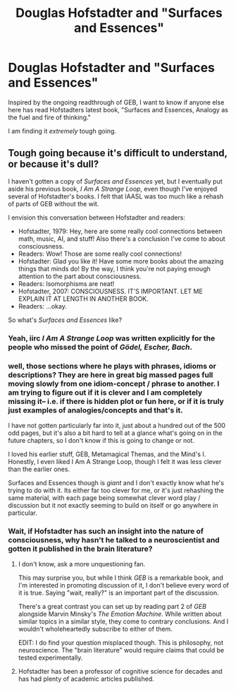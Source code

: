 #+TITLE: Douglas Hofstadter and "Surfaces and Essences"

* Douglas Hofstadter and "Surfaces and Essences"
:PROPERTIES:
:Author: jemand
:Score: 2
:DateUnix: 1426718919.0
:DateShort: 2015-Mar-19
:END:
Inspired by the ongoing readthrough of GEB, I want to know if anyone else here has read Hofstadters latest book, "Surfaces and Essences, Analogy as the fuel and fire of thinking."

I am finding it /extremely/ tough going.


** Tough going because it's difficult to understand, or because it's dull?

I haven't gotten a copy of /Surfaces and Essences/ yet, but I eventually put aside his previous book, /I Am A Strange Loop/, even though I've enjoyed several of Hofstadter's books. I felt that IAASL was too much like a rehash of parts of GEB without the wit.

I envision this conversation between Hofstadter and readers:

- Hofstadter, 1979: Hey, here are some really cool connections between math, music, AI, and stuff! Also there's a conclusion I've come to about consciousness.
- Readers: Wow! Those are some really cool connections!
- Hofstadter: Glad you like it! Have some more books about the amazing things that minds do! By the way, I think you're not paying enough attention to the part about consciousness.
- Readers: Isomorphisms are neat!
- Hofstadter, 2007: CONSCIOUSNESS. IT'S IMPORTANT. LET ME EXPLAIN IT AT LENGTH IN ANOTHER BOOK.
- Readers: ...okay.

So what's /Surfaces and Essences/ like?
:PROPERTIES:
:Author: rspeer
:Score: 5
:DateUnix: 1426728825.0
:DateShort: 2015-Mar-19
:END:

*** Yeah, iirc /I Am A Strange Loop/ was written explicitly for the people who missed the point of /Gödel, Escher, Bach/.
:PROPERTIES:
:Score: 2
:DateUnix: 1426730580.0
:DateShort: 2015-Mar-19
:END:


*** well, those sections where he plays with phrases, idioms or descriptions? They are here in great big massed pages full moving slowly from one idiom-concept / phrase to another. I am trying to figure out if it is clever and I am completely missing it-- i.e. if there is hidden plot or fun here, or if it is truly just examples of analogies/concepts and that's it.

I have not gotten particularly far into it, just about a hundred out of the 500 odd pages, but it's also a bit hard to tell at a glance what's going on in the future chapters, so I don't know if this is going to change or not.

I loved his earlier stuff, GEB, Metamagical Themas, and the Mind's I. Honestly, I even liked I Am A Strange Loop, though I felt it was less clever than the earlier ones.

Surfaces and Essences though is /giant/ and I don't exactly know what he's trying to do with it. Its either far too clever for me, or it's just rehashing the same material, with each page being somewhat clever word play / discussion but it not exactly seeming to build on itself or go anywhere in particular.
:PROPERTIES:
:Author: jemand
:Score: 2
:DateUnix: 1426737229.0
:DateShort: 2015-Mar-19
:END:


*** Wait, if Hofstadter has such an insight into the nature of consciousness, why hasn't he talked to a neuroscientist and gotten it published in the brain literature?
:PROPERTIES:
:Score: 2
:DateUnix: 1426751347.0
:DateShort: 2015-Mar-19
:END:

**** I don't know, ask a more unquestioning fan.

This may surprise you, but while I think /GEB/ is a remarkable book, and I'm interested in promoting discussion of it, I don't believe every word of it is true. Saying "wait, really?" is an important part of the discussion.

There's a great contrast you can set up by reading part 2 of /GEB/ alongside Marvin Minsky's /The Emotion Machine/. While written about similar topics in a similar style, they come to contrary conclusions. And I wouldn't wholeheartedly subscribe to either of them.

EDIT: I do find your question misplaced though. This is philosophy, not neuroscience. The "brain literature" would require claims that could be tested experimentally.
:PROPERTIES:
:Author: rspeer
:Score: 5
:DateUnix: 1426755594.0
:DateShort: 2015-Mar-19
:END:


**** Hofstadter has been a professor of cognitive science for decades and has had plenty of academic articles published.
:PROPERTIES:
:Author: Eh_Priori
:Score: 1
:DateUnix: 1427117074.0
:DateShort: 2015-Mar-23
:END:
